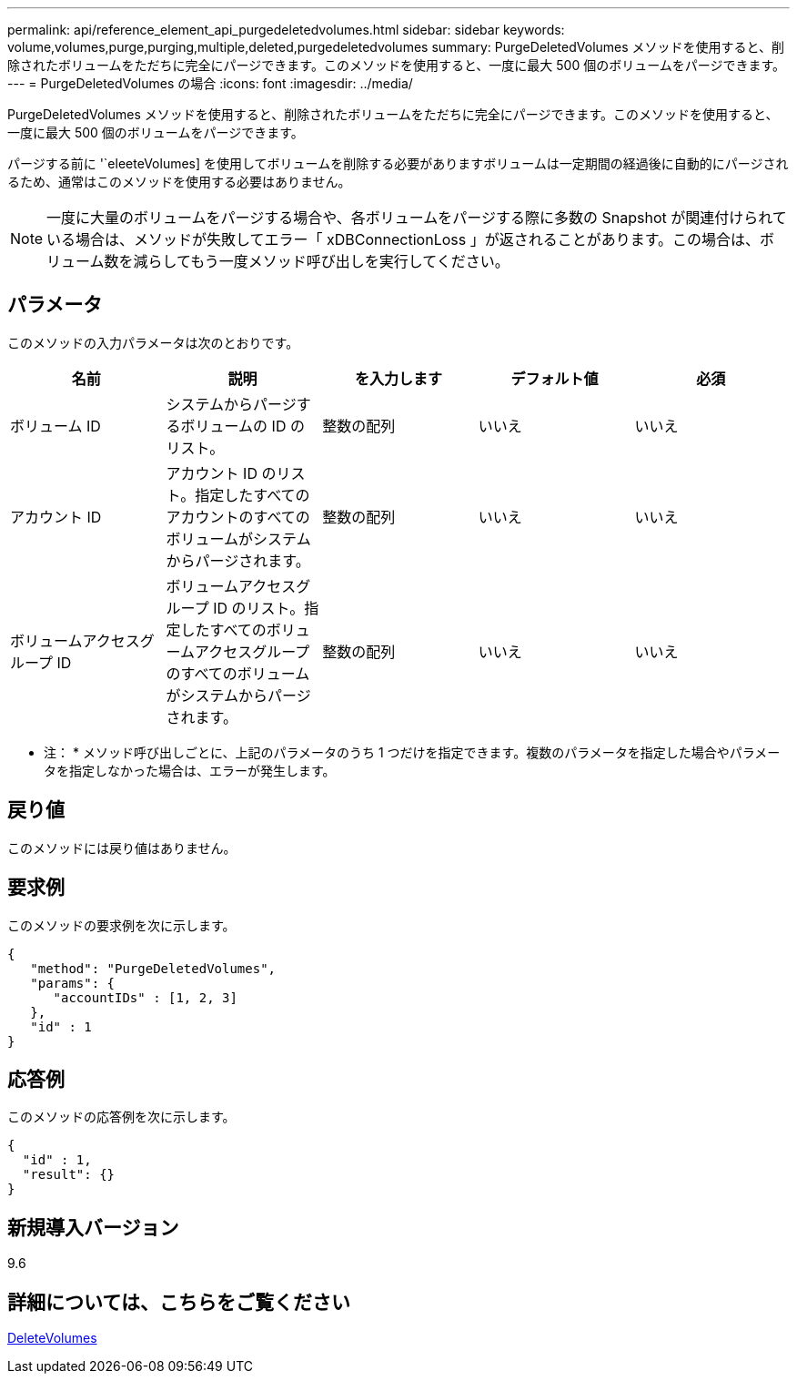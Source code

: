 ---
permalink: api/reference_element_api_purgedeletedvolumes.html 
sidebar: sidebar 
keywords: volume,volumes,purge,purging,multiple,deleted,purgedeletedvolumes 
summary: PurgeDeletedVolumes メソッドを使用すると、削除されたボリュームをただちに完全にパージできます。このメソッドを使用すると、一度に最大 500 個のボリュームをパージできます。 
---
= PurgeDeletedVolumes の場合
:icons: font
:imagesdir: ../media/


[role="lead"]
PurgeDeletedVolumes メソッドを使用すると、削除されたボリュームをただちに完全にパージできます。このメソッドを使用すると、一度に最大 500 個のボリュームをパージできます。

パージする前に '`eleeteVolumes] を使用してボリュームを削除する必要がありますボリュームは一定期間の経過後に自動的にパージされるため、通常はこのメソッドを使用する必要はありません。


NOTE: 一度に大量のボリュームをパージする場合や、各ボリュームをパージする際に多数の Snapshot が関連付けられている場合は、メソッドが失敗してエラー「 xDBConnectionLoss 」が返されることがあります。この場合は、ボリューム数を減らしてもう一度メソッド呼び出しを実行してください。



== パラメータ

このメソッドの入力パラメータは次のとおりです。

|===
| 名前 | 説明 | を入力します | デフォルト値 | 必須 


| ボリューム ID | システムからパージするボリュームの ID のリスト。 | 整数の配列 | いいえ | いいえ 


| アカウント ID | アカウント ID のリスト。指定したすべてのアカウントのすべてのボリュームがシステムからパージされます。 | 整数の配列 | いいえ | いいえ 


| ボリュームアクセスグループ ID | ボリュームアクセスグループ ID のリスト。指定したすべてのボリュームアクセスグループのすべてのボリュームがシステムからパージされます。 | 整数の配列 | いいえ | いいえ 
|===
* 注： * メソッド呼び出しごとに、上記のパラメータのうち 1 つだけを指定できます。複数のパラメータを指定した場合やパラメータを指定しなかった場合は、エラーが発生します。



== 戻り値

このメソッドには戻り値はありません。



== 要求例

このメソッドの要求例を次に示します。

[listing]
----
{
   "method": "PurgeDeletedVolumes",
   "params": {
      "accountIDs" : [1, 2, 3]
   },
   "id" : 1
}
----


== 応答例

このメソッドの応答例を次に示します。

[listing]
----
{
  "id" : 1,
  "result": {}
}
----


== 新規導入バージョン

9.6



== 詳細については、こちらをご覧ください

xref:reference_element_api_deletevolumes.adoc[DeleteVolumes]
